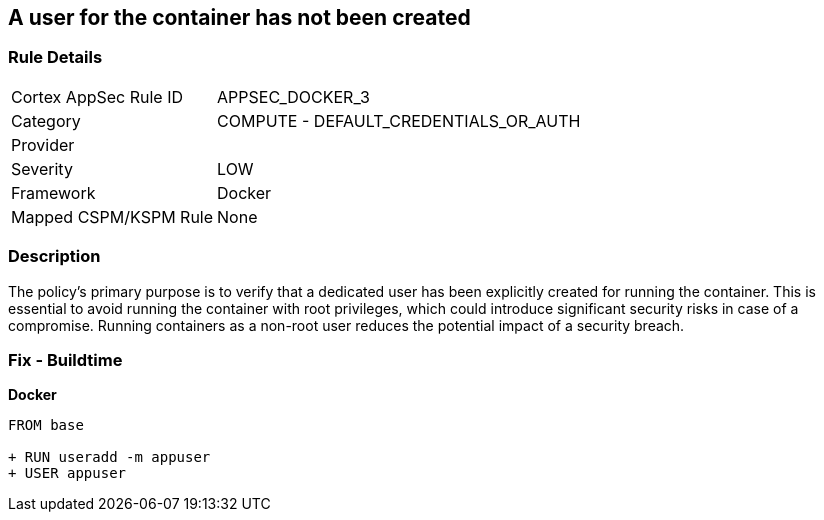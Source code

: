 == A user for the container has not been created


=== Rule Details

[cols="1,2"]
|===
|Cortex AppSec Rule ID |APPSEC_DOCKER_3
|Category |COMPUTE - DEFAULT_CREDENTIALS_OR_AUTH
|Provider |
|Severity |LOW
|Framework |Docker
|Mapped CSPM/KSPM Rule |None
|===


=== Description 


The policy's primary purpose is to verify that a dedicated user has been explicitly created for running the container. This is essential to avoid running the container with root privileges, which could introduce significant security risks in case of a compromise. Running containers as a non-root user reduces the potential impact of a security breach.

=== Fix - Buildtime


*Docker* 



[source,dockerfile]
----
FROM base

+ RUN useradd -m appuser
+ USER appuser
----

